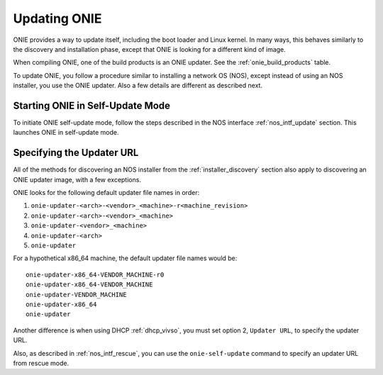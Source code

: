 .. Copyright (C) 2013-2014 Curt Brune <curt@cumulusnetworks.com>
   Copyright (C) 2013 Pete Bratach <pete@cumulusnetworks.com>
   SPDX-License-Identifier:     GPL-2.0

.. _updating_onie:

*************
Updating ONIE
*************

ONIE provides a way to update itself, including the boot loader and
Linux kernel. In many ways, this behaves similarly to the discovery and
installation phase, except that ONIE is looking for a different kind
of image.

When compiling ONIE, one of the build products is an ONIE updater.  See
the :ref:`onie_build_products` table.

To update ONIE, you follow a procedure similar to installing a network
OS (NOS), except instead of using an NOS installer, you use the ONIE
updater.  Also a few details are different as described next.

Starting ONIE in Self-Update Mode
=================================

To initiate ONIE self-update mode, follow the steps described in the
NOS interface :ref:`nos_intf_update` section.  This launches ONIE in 
self-update mode.

Specifying the Updater URL
==========================

All of the methods for discovering an NOS installer from the
:ref:`installer_discovery` section also apply to discovering an ONIE
updater image, with a few exceptions.

ONIE looks for the following default updater file names in order:

#. ``onie-updater-<arch>-<vendor>_<machine>-r<machine_revision>``
#. ``onie-updater-<arch>-<vendor>_<machine>``
#. ``onie-updater-<vendor>_<machine>``
#. ``onie-updater-<arch>``
#. ``onie-updater``

For a hypothetical x86_64 machine, the default updater file names
would be::

  onie-updater-x86_64-VENDOR_MACHINE-r0
  onie-updater-x86_64-VENDOR_MACHINE
  onie-updater-VENDOR_MACHINE
  onie-updater-x86_64
  onie-updater

Another difference is when using DHCP :ref:`dhcp_vivso`, you must set
option 2, ``Updater URL``, to specify the updater URL.

Also, as described in :ref:`nos_intf_rescue`, you can use the
``onie-self-update`` command to specify an updater URL from rescue
mode.
